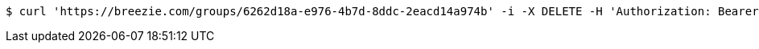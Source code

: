 [source,bash]
----
$ curl 'https://breezie.com/groups/6262d18a-e976-4b7d-8ddc-2eacd14a974b' -i -X DELETE -H 'Authorization: Bearer: 0b79bab50daca910b000d4f1a2b675d604257e42'
----